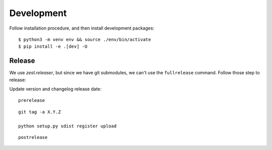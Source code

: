 Development
===========

Follow installation procedure, and then install development packages::

    $ python3 -m venv env && source ./env/bin/activate
    $ pip install -e .[dev] -U


Release
-------

We use *zest.releaser*, but since we have git submodules, we can't use the ``fullrelease``
command. Follow those step to release:

Update version and changelog release date:

::

    prerelease

::

    git tag -a X.Y.Z

    python setup.py sdist register upload

::

    postrelease
